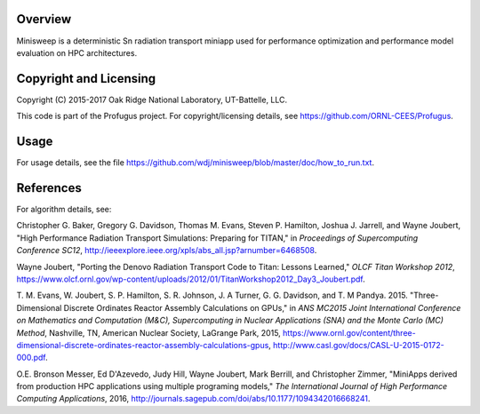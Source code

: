 
Overview
========

Minisweep is a deterministic Sn radiation transport miniapp used for
performance optimization and performance model evaluation on HPC
architectures.

Copyright and Licensing
=======================

Copyright (C) 2015-2017 Oak Ridge National Laboratory, UT-Battelle, LLC.

This code is part of the Profugus project.  For copyright/licensing details, see https://github.com/ORNL-CEES/Profugus.

Usage
=====

For usage details, see the file
https://github.com/wdj/minisweep/blob/master/doc/how_to_run.txt.

References
==========

For algorithm details, see:

Christopher G. Baker, Gregory G. Davidson, Thomas M. Evans,
Steven P. Hamilton, Joshua J. Jarrell, and Wayne Joubert,
"High Performance Radiation Transport Simulations: Preparing for TITAN,"
in *Proceedings of Supercomputing Conference SC12*,
http://ieeexplore.ieee.org/xpls/abs_all.jsp?arnumber=6468508.

Wayne Joubert,
"Porting the Denovo Radiation Transport Code to Titan: Lessons Learned,"
*OLCF Titan Workshop 2012*,
https://www.olcf.ornl.gov/wp-content/uploads/2012/01/TitanWorkshop2012_Day3_Joubert.pdf.

T. M. Evans, W. Joubert, S. P. Hamilton, S. R. Johnson, J. A Turner,
G. G. Davidson, and T. M Pandya. 2015. "Three-Dimensional Discrete
Ordinates Reactor Assembly Calculations on GPUs,"
in *ANS MC2015 Joint International Conference on Mathematics and Computation (M&C), Supercomputing in Nuclear Applications (SNA) and the Monte Carlo (MC) Method*,
Nashville, TN, American Nuclear Society, LaGrange Park, 2015,
https://www.ornl.gov/content/three-dimensional-discrete-ordinates-reactor-assembly-calculations-gpus,
http://www.casl.gov/docs/CASL-U-2015-0172-000.pdf.
   
O.E. Bronson Messer, Ed D'Azevedo, Judy Hill, Wayne Joubert,
Mark Berrill, and Christopher Zimmer,
"MiniApps derived from production HPC applications using multiple
programing models,"
*The International Journal of High Performance Computing Applications*, 2016,
http://journals.sagepub.com/doi/abs/10.1177/1094342016668241.
      
